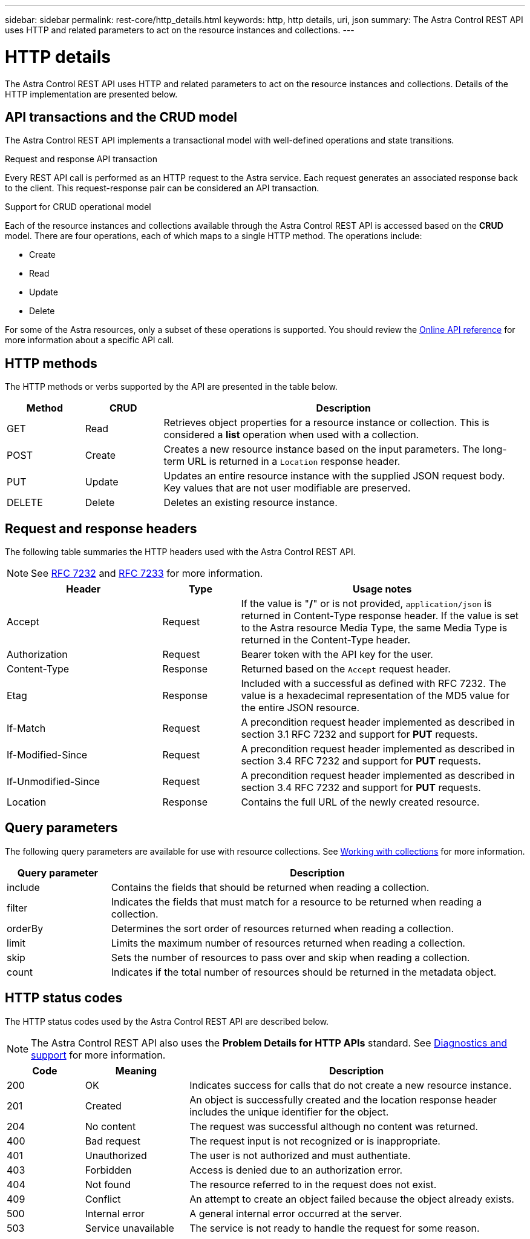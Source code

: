 ---
sidebar: sidebar
permalink: rest-core/http_details.html
keywords: http, http details, uri, json
summary: The Astra Control REST API uses HTTP and related parameters to act on the resource instances and collections.
---

= HTTP details
:hardbreaks:
:nofooter:
:icons: font
:linkattrs:
:imagesdir: ./media/

[.lead]
The Astra Control REST API uses HTTP and related parameters to act on the resource instances and collections. Details of the HTTP implementation are presented below.

== API transactions and the CRUD model

The Astra Control REST API implements a transactional model with well-defined operations and state transitions.

.Request and response API transaction

Every REST API call is performed as an HTTP request to the Astra service. Each request generates an associated response back to the client. This request-response pair can be considered an API transaction.

.Support for CRUD operational model

Each of the resource instances and collections available through the Astra Control REST API is accessed based on the *CRUD* model. There are four operations, each of which maps to a single HTTP method. The operations include:

* Create
* Read
* Update
* Delete

For some of the Astra resources, only a subset of these operations is supported. You should review the link:../get-started/online_api_ref.html[Online API reference] for more information about a specific API call.

== HTTP methods

The HTTP methods or verbs supported by the API are presented in the table below.

[cols="15,15,70"*,options="header"]
|===
|Method
|CRUD
|Description

|GET
|Read
|Retrieves object properties for a resource instance or collection. This is considered a *list* operation when used with a collection.

|POST
|Create
|Creates a new resource instance based on the input parameters. The long-term URL is returned in a `Location` response header.

|PUT
|Update
|Updates an entire resource instance with the supplied JSON request body. Key values that are not user modifiable are preserved.

|DELETE
|Delete
|Deletes an existing resource instance.

|===

== Request and response headers

The following table summaries the HTTP headers used with the Astra Control REST API.

[NOTE]
See https://www.rfc-editor.org/rfc/rfc7232.txt[RFC 7232^] and https://www.rfc-editor.org/rfc/rfc7233.txt[RFC 7233^] for more information.

[cols="30,15,55"*,options="header"]
|===
|Header
|Type
|Usage notes

|Accept
|Request
|If the value is "*/*" or is not provided, `application/json` is returned in Content-Type response header. If the value is set to the Astra resource Media Type, the same Media Type is returned in the Content-Type header.

|Authorization
|Request
|Bearer token with the API key for the user.

|Content-Type
|Response
|Returned based on the `Accept` request header.

|Etag
|Response
|Included with a successful as defined with RFC 7232. The value is a hexadecimal representation of the MD5 value for the entire JSON resource.

|If-Match
|Request
|A precondition request header implemented as described in section 3.1 RFC 7232 and support for *PUT* requests.

|If-Modified-Since
|Request
|A precondition request header implemented as described in section 3.4 RFC 7232 and support for *PUT* requests.

|If-Unmodified-Since
|Request
|A precondition request header implemented as described in section 3.4 RFC 7232 and support for *PUT* requests.

|Location
|Response
|Contains the full URL of the newly created resource.

|===

== Query parameters

The following query parameters are available for use with resource collections. See link:../additional/working_with_collections.html[Working with collections] for more information.

// got from oav_v1.py -o top-c1

[cols="20,80"*,options="header"]
|===
|Query parameter
|Description
|include
|Contains the fields that should be returned when reading a collection.
|filter
|Indicates the fields that must match for a resource to be returned when reading a collection.
|orderBy
|Determines the sort order of resources returned when reading a collection.
|limit
|Limits the maximum number of resources returned when reading a collection.
|skip
|Sets the number of resources to pass over and skip when reading a collection.
|count
|Indicates if the total number of resources should be returned in the metadata object.
|===

== HTTP status codes

The HTTP status codes used by the Astra Control REST API are described below.

[NOTE]
The Astra Control REST API also uses the *Problem Details for HTTP APIs* standard. See link:diagnostics_support.html[Diagnostics and support] for more information.

[cols="15,20,65"*,options="header"]
|===
|Code
|Meaning
|Description

|200
|OK
|Indicates success for calls that do not create a new resource instance.

|201
|Created
|An object is successfully created and the location response header includes the unique identifier for the object.

|204
|No content
|The request was successful although no content was returned.

|400
|Bad request
|The request input is not recognized or is inappropriate.

|401
|Unauthorized
|The user is not authorized and must authentiate.

|403
|Forbidden
|Access is denied due to an authorization error.

|404
|Not found
|The resource referred to in the request does not exist.

|409
|Conflict
|An attempt to create an object failed because the object already exists.

|500
|Internal error
|A general internal error occurred at the server.

|503
|Service unavailable
|The service is not ready to handle the request for some reason.
|===
